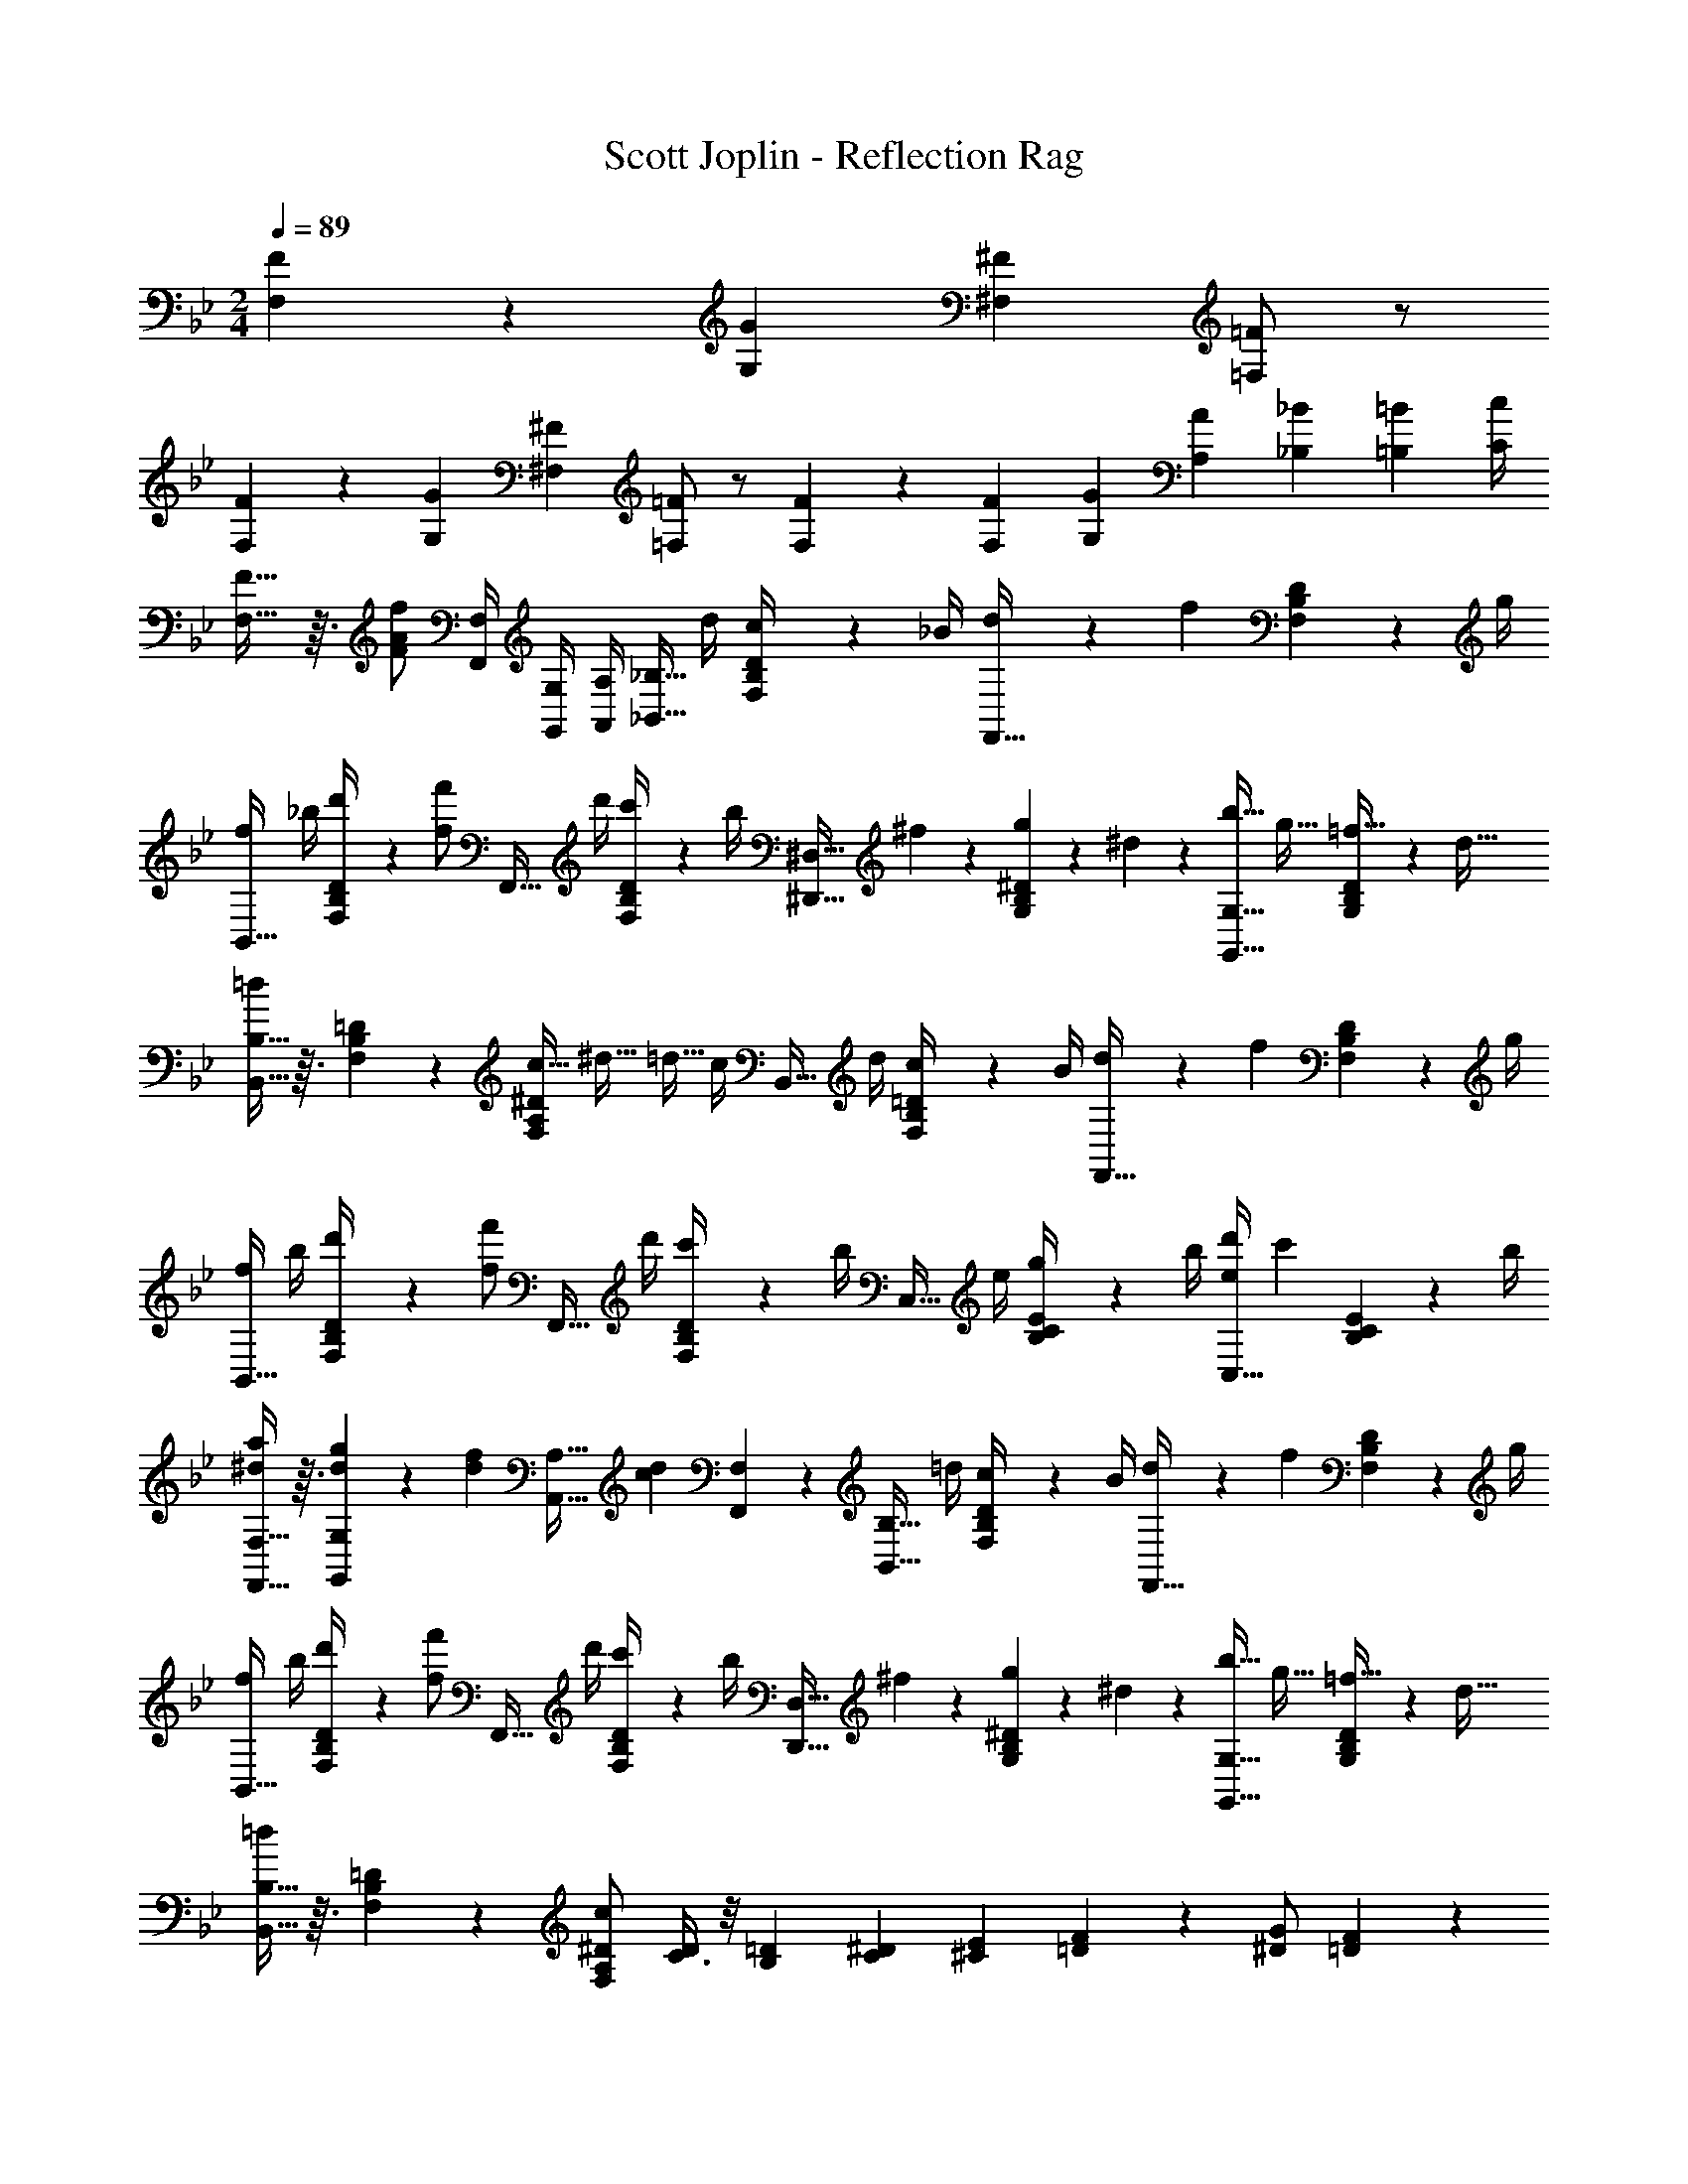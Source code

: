 X: 1
T: Scott Joplin - Reflection Rag
Z: ABC Generated by Starbound Composer
L: 1/4
M: 2/4
Q: 1/4=89
K: Bb
[F2/5F,2/5] z/10 [z/4G7/20G,7/20] [z/4^F7/20^F,7/20] [=F/2=F,/2] z/2 
[F3/7F,3/7] z/14 [z/4G7/20G,7/20] [z/4^F7/20^F,7/20] [=F/2=F,/2] z/2 [F3/7F,3/7] z/14 [z/4F7/20F,7/20] [z/4G7/20G,7/20] [z/4A7/20A,7/20] [z/4_B7/20_B,7/20] [z/4=B7/20=B,7/20] [c/4C/4] 
[F29/32F,29/32] z3/32 [z/4F/2A/2f/2] [F,/4F,,/4] [G,,/4G,/4] [A,,/4A,/4] [z/4_B,13/32_B,,13/32] d/4 [B,5/24D5/24F,5/24c/4] z/24 _B/4 [d5/24F,,13/32] z/24 [z/4f5/12] [F,5/24B,5/24D5/24] z/24 g/4 
[f/4B,,13/32] _b/4 [B,5/24D5/24F,5/24d'/4] z/24 [z/4f/2f'/2] [z/4F,,13/32] d'/4 [F,5/24B,5/24D5/24c'/4] z/24 b/4 [z/4^D,13/32^D,,13/32] ^f2/9 z/36 [G,5/24B,5/24^D5/24g2/9] z/24 ^d2/9 z/36 [z/4b9/32G,13/32G,,13/32] [z/4g9/32] [G,5/24B,5/24D5/24=f9/32] z/24 [z/4d9/32] 
[B,13/32B,,13/32=d9/10] z3/32 [F,5/24B,5/24=D5/24] z7/24 [z/4c9/32^D4/5A,4/5F,4/5] [z/4^d9/32] [z/4=d9/32] c/4 [z/4B,,13/32] d/4 [B,2/9=D2/9F,2/9c/4] z/36 B/4 [d3/14F,,13/32] z/28 [z/4f4/9] [F,2/9B,2/9D2/9] z/36 g/4 
[f/4B,,13/32] b/4 [B,2/9D2/9F,2/9d'/4] z/36 [z/4f/2f'/2] [z/4F,,13/32] d'/4 [F,2/9B,2/9D2/9c'/4] z/36 b/4 [z/4C,13/32] e/4 [C2/9B,2/9E2/9g/4] z/36 b/4 [d'/4C,13/32e11/12] [z/4c'3/7] [E2/9C2/9B,2/9] z/36 b/4 
[F,13/32F,,13/32a3/7^d4/9] z3/32 [d3/14g2/9G,,2/9G,2/9] z/28 [z/4d3/7f13/28] [z/4A,13/32A,,13/32] [z/4d7/10c7/10] [F,,2/9F,2/9] z5/18 [z/4B,13/32B,,13/32] =d/4 [B,2/9D2/9F,2/9c/4] z/36 B/4 [d5/24F,,13/32] z/24 [z/4f5/12] [F,2/9B,2/9D2/9] z/36 g/4 
[f/4B,,13/32] b/4 [B,2/9D2/9F,2/9d'/4] z/36 [z/4f/2f'/2] [z/4F,,13/32] d'/4 [F,2/9B,2/9D2/9c'/4] z/36 b/4 [z/4D,13/32D,,13/32] ^f2/9 z/36 [g2/9G,2/9B,2/9^D2/9] z/36 ^d2/9 z/36 [z/4b9/32G,13/32G,,13/32] [z/4g9/32] [G,2/9B,2/9D2/9=f9/32] z/36 [z/4d9/32] 
[B,13/32B,,13/32=d9/10] z3/32 [F,2/9B,2/9=D2/9] z5/18 [c/2^D/2F,17/20A,17/20] [C3/8D3/7] z/8 [z/4=D7/24B,7/24] [z/4^D7/24C7/24] [z/4E7/24^C7/24] [F2/9=D2/9] z/36 [G/2^D/2] [F3/7=D9/20] z/14 
[z/4D7/24B,7/24] [z/4^D7/24=C7/24] [z/4E7/24^C7/24] [F3/14=D3/14] z/28 [G/2^D/2] [F3/7=D4/9] z/14 [z/4d7/24F,19/20B,19/20D19/20] [z/4g7/24] [z/4f7/24] d3/14 z/28 [F3/7A3/7=C3/7A,4/9F,4/9C4/9] z/14 [F,3/8F,,3/8^D3/7A3/7c3/7] z/8 
[B,13/28B,,13/28=D3/4B3/4] z/28 [F,/4F,,/4] [E,,2/9E,2/9] z/36 [F,/4F,,/4] [^F,2/9^F,,2/9] z/36 [G,/4G,,/4] [A,2/9A,,2/9] z/36 [z/4B,13/32B,,13/32] d/4 [B,5/24D5/24=F,5/24c/4] z/24 B/4 [d5/24=F,,13/32] z/24 [z/4f5/12] [F,5/24B,5/24D5/24] z/24 g/4 
[f/4B,,13/32] b/4 [B,5/24D5/24F,5/24d'/4] z/24 [z/4f/2f'/2] [z/4F,,13/32] d'/4 [F,5/24B,5/24D5/24c'/4] z/24 b/4 [z/4D,13/32D,,13/32] ^f2/9 z/36 [G,5/24B,5/24^D5/24g2/9] z/24 ^d2/9 z/36 [z/4b9/32G,13/32G,,13/32] [z/4g9/32] [G,5/24B,5/24D5/24=f9/32] z/24 [z/4d9/32] 
[B,13/32B,,13/32=d9/10] z3/32 [F,5/24B,5/24=D5/24] z7/24 [z/4c9/32^D4/5A,4/5F,4/5] [z/4^d9/32] [z/4=d9/32] c/4 [z/4B,,13/32] d/4 [B,2/9=D2/9F,2/9c/4] z/36 B/4 [d3/14F,,13/32] z/28 [z/4f4/9] [F,2/9B,2/9D2/9] z/36 g/4 
[f/4B,,13/32] b/4 [B,2/9D2/9F,2/9d'/4] z/36 [z/4f/2f'/2] [z/4F,,13/32] d'/4 [F,2/9B,2/9D2/9c'/4] z/36 b/4 [z/4C,13/32] e/4 [C2/9B,2/9E2/9g/4] z/36 b/4 [d'/4C,13/32e11/12] [z/4c'3/7] [E2/9C2/9B,2/9] z/36 b/4 
[F,13/32F,,13/32a3/7^d4/9] z3/32 [d3/14g2/9G,,2/9G,2/9] z/28 [z/4f13/28d13/28] [z/4A,13/32A,,13/32] [z/4d7/10c7/10] [F,,2/9F,2/9] z5/18 [z/4B,13/32B,,13/32] =d/4 [B,2/9D2/9F,2/9c/4] z/36 B/4 [d5/24F,,13/32] z/24 [z/4f5/12] [F,2/9B,2/9D2/9] z/36 g/4 
[f/4B,,13/32] b/4 [B,2/9D2/9F,2/9d'/4] z/36 [z/4f/2f'/2] [z/4F,,13/32] d'/4 [F,2/9B,2/9D2/9c'/4] z/36 b/4 [z/4D,13/32D,,13/32] ^f2/9 z/36 [g2/9G,2/9B,2/9^D2/9] z/36 ^d2/9 z/36 [z/4b9/32G,13/32G,,13/32] [z/4g9/32] [G,2/9B,2/9D2/9=f9/32] z/36 [z/4d9/32] 
[B,13/32B,,13/32=d9/10] z3/32 [F,2/9B,2/9=D2/9] z5/18 [c/2^D/2F,17/20A,17/20] [C3/8D3/7] z/8 [z/4=D7/24B,7/24] [z/4^D7/24C7/24] [z/4E7/24^C7/24] [F2/9=D2/9] z/36 [G/2^D/2] [F3/7=D9/20] z/14 
[z/4D7/24B,7/24] [z/4^D7/24=C7/24] [z/4E7/24^C7/24] [F3/14=D3/14] z/28 [G/2^D/2] [F3/7=D4/9] z/14 [z/4d7/24F,19/20B,19/20D19/20] [z/4g7/24] [z/4f7/24] d3/14 z/28 [F3/7A3/7=C3/7A,4/9F,4/9C4/9] z/14 [F,3/10F,,3/10^D3/7A3/7c3/7] z/5 
[B,13/28B,,13/28=D3/4B3/4] z/28 F,7/18 z/9 B,,/2 [=D,3/7=D,,3/7] z/14 [G,13/32G,,13/32B11/9] z3/32 [G,5/24B,5/24D5/24] z7/24 [z/4G,13/32B,13/32D13/32] A2/9 z/36 [D,5/24D,,5/24G5/18] z/24 B3/16 z/16 
[A7/18^F,13/32^F,,13/32] z/9 [A,5/24F,5/24D5/24C5/24d41/32] z7/24 [^f2/9F,13/32D13/32C13/32A,13/32] z/36 a/5 z/20 [D,5/24D,,5/24d'7/20] z7/24 [F,13/32F,,13/32d11/9] z3/32 [A,5/24F,5/24D5/24C5/24] z7/24 [z/4F,13/32D13/32C13/32A,13/32] c/4 [D,5/24D,,5/24A5/18] z/24 c/5 z/20 
[G,13/32G,,13/32B11/24] z3/32 [G,5/24B,5/24D5/24G25/18] z7/24 [b2/9D13/32B,13/32G,13/32] z/36 a/5 z/20 [G,5/24G,,5/24g7/18] z7/24 [C,13/32C13/32^d11/9] z3/32 [C5/24^D5/24G,5/24] z7/24 [z/4A,13/32A,,13/32] =d/4 [F,,5/24F,5/24c5/18] z/24 A/5 z/20 
[B2/9G,13/32G,,13/32] z/36 d/5 z/20 [G,5/24B,5/24=D5/24g17/20] z7/24 [G,13/32B,13/32D13/32] z3/32 [G,5/24G,,5/24B7/18d11/28g3/7b4/9] z37/168 [z/28A4/9] [z/28d13/32] [z/32f3/8A,,4/5A,4/5] a/3 z13/96 [z/2f23/28d23/28A23/28] [z/2A,,4/5A,,,4/5] [G11/24e11/24^c11/24A11/24] z/24 
[D,4/5D,,4/5^F23/28A23/28d23/28] z/5 [D,13/32D,,13/32d11/24d'11/24a11/24f11/24] z3/32 [D,/4D,,/4] z/4 [G,13/32G,,13/32B29/24] z3/32 [G,5/24B,5/24D5/24] z7/24 [z/4G,13/32B,13/32D13/32] [z/4A5/18] [D,5/24D,,5/24G5/18] z/24 B2/9 z/36 
[A11/28F,13/32F,,13/32] z3/28 [A,5/24F,5/24D5/24C5/24d25/18] z7/24 [f2/9F,13/32D13/32C13/32A,13/32] z/36 a2/9 z/36 [D,5/24D,,5/24d'11/24] z7/24 [F,13/32F,,13/32d29/24] z3/32 [A,5/24F,5/24D5/24C5/24] z7/24 [z/4F,13/32D13/32C13/32A,13/32] [z/4=c5/18] [D,5/24D,,5/24A5/18] z/24 c2/9 z/36 
[G,13/32G,,13/32B11/24] z3/32 [G,5/24B,5/24D5/24G25/18] z7/24 [b2/9D13/32B,13/32G,13/32] z/36 a2/9 z/36 [G,5/24G,,5/24g11/24] z7/24 [^D,,13/32^D,13/32c17/14] z3/32 [G,5/24A,5/24C5/24] z7/24 [z/4C13/32A,13/32G,13/32] [z/4B5/18] [D,5/24D,,5/24A5/18] z/24 c2/9 z/36 
[=D,13/32=D,,13/32B11/24] z3/32 [G,5/24B,5/24D5/24G23/20] z7/24 [b2/9D13/32G,13/32B,13/32] z/36 g2/9 z/36 [D5/24G,5/24B,5/24d2/9] z/24 B2/9 z/36 [A11/28D,13/32D,,13/32] z3/28 [F,5/24D5/24C5/24A,5/24d2/9] z/24 c2/9 z/36 [D,13/32D,,13/32B5/12] z3/32 [F,5/24D5/24C5/24A,5/24A7/18] z7/24 
[G,4/5B,4/5D4/5G11/12] z/5 [C13/32D13/32F,13/32c11/12] z3/32 [D,5/24D,,5/24] z7/24 [G,13/32G,,13/32B11/9] z3/32 [G,5/24B,5/24D5/24] z7/24 [z/4G,13/32B,13/32D13/32] A2/9 z/36 [D,5/24D,,5/24G5/18] z/24 B3/16 z/16 
[A7/18F,13/32F,,13/32] z/9 [A,5/24F,5/24D5/24C5/24d41/32] z7/24 [f2/9F,13/32D13/32C13/32A,13/32] z/36 a/5 z/20 [D,5/24D,,5/24d'7/20] z7/24 [F,13/32F,,13/32d11/9] z3/32 [A,5/24F,5/24D5/24C5/24] z7/24 [z/4F,13/32D13/32C13/32A,13/32] c/4 [D,5/24D,,5/24A5/18] z/24 c/5 z/20 
[G,13/32G,,13/32B11/24] z3/32 [G,5/24B,5/24D5/24G25/18] z7/24 [b2/9D13/32B,13/32G,13/32] z/36 a/5 z/20 [G,5/24G,,5/24g7/18] z7/24 [C,13/32C13/32^d11/9] z3/32 [C5/24^D5/24G,5/24] z7/24 [z/4A,13/32A,,13/32] =d/4 [F,,5/24F,5/24c5/18] z/24 A/5 z/20 
[B2/9G,13/32G,,13/32] z/36 d/5 z/20 [G,5/24B,5/24=D5/24g17/20] z7/24 [G,13/32B,13/32D13/32] z3/32 [G,5/24G,,5/24B7/18d11/28g3/7b4/9] z37/168 [z/28A4/9] [z/28d13/32] [z/32f3/8A,,4/5A,4/5] a/3 z13/96 [z/2f23/28d23/28A23/28] [z/2A,,4/5A,,,4/5] [G11/24e11/24^c11/24A11/24] z/24 
[D,4/5D,,4/5F23/28A23/28d23/28] z/5 [D,13/32D,,13/32d11/24d'11/24a11/24f11/24] z3/32 [D,/4D,,/4] z/4 [G,13/32G,,13/32B29/24] z3/32 [G,5/24B,5/24D5/24] z7/24 [z/4G,13/32B,13/32D13/32] [z/4A5/18] [D,5/24D,,5/24G5/18] z/24 B2/9 z/36 
[A11/28F,13/32F,,13/32] z3/28 [A,5/24F,5/24D5/24C5/24d25/18] z7/24 [f2/9F,13/32D13/32C13/32A,13/32] z/36 a2/9 z/36 [D,5/24D,,5/24d'11/24] z7/24 [F,13/32F,,13/32d29/24] z3/32 [A,5/24F,5/24D5/24C5/24] z7/24 [z/4F,13/32D13/32C13/32A,13/32] [z/4=c5/18] [D,5/24D,,5/24A5/18] z/24 c2/9 z/36 
[G,13/32G,,13/32B11/24] z3/32 [G,5/24B,5/24D5/24G25/18] z7/24 [b2/9D13/32B,13/32G,13/32] z/36 a2/9 z/36 [G,5/24G,,5/24g11/24] z7/24 [^D,,13/32^D,13/32c17/14] z3/32 [G,5/24A,5/24C5/24] z7/24 [z/4C13/32A,13/32G,13/32] [z/4B5/18] [D,5/24D,,5/24A5/18] z/24 c2/9 z/36 
[=D,13/32=D,,13/32B11/24] z3/32 [G,5/24B,5/24D5/24G23/20] z7/24 [b2/9D13/32G,13/32B,13/32] z/36 g2/9 z/36 [D5/24G,5/24B,5/24d2/9] z/24 B2/9 z/36 [A11/28D,13/32D,,13/32] z3/28 [F,5/24D5/24C5/24A,5/24d2/9] z/24 c2/9 z/36 [D,13/32D,,13/32B5/12] z3/32 [F,5/24D5/24C5/24A,5/24A7/18] z7/24 
[G,4/5B,4/5D4/5G11/12] z/5 [A/2C25/28^D25/28=F,25/28] =F13/32 z3/32 [B,/4B9/10F19/20d19/20] A,/4 G,/4 F,/4 [E,/4B9/10^c19/20g19/20] G,/4 B,/4 ^C/4 
[B5/12d15/32=f15/32=D15/32] z/12 [B5/12e15/32C15/32] z/12 [D/4B5/12f15/32] F,/4 [B,/4B13/32d15/32] ^G,/4 [z/4^d3/8=G,7/9B19/20] [z/4g/3] [z/4B,9/32^D9/32f3/8] d3/14 z/28 [z/4G3/8^D,7/9] [z/4A/3] [z/4D9/32B,9/32G,9/32B3/8] =c2/9 z/36 
[B,,11/28=d19/20] z3/28 [F,9/32B,9/32=D9/32] z7/32 [z/4f3/10C,5/16c9/20F19/20] [z/4A5/18F,5/18] [z/4c3/10A,5/16] [^d/4=C/4] [B,/4B9/10=d19/20F19/20] A,/4 G,/4 F,/4 [E,/4B9/10^c19/20g19/20] G,/4 B,/4 ^C/4 
[B3/7d15/32f15/32D15/32] z/14 [C11/28B3/7e15/32] z3/28 [B15/32f15/32D15/32] z/32 [G,9/28G,,9/28d15/32b15/32] z5/28 [z/4a5/18A,11/28A,,11/28] ^g/4 [A,/4F,/4D/4a5/18] b/4 [a/5A,,11/28] z/20 [z/4A7/24] [G,/4A,/4C/4f5/18] e/4 
[d3/14=D,7/9D7/9A,7/9F,7/9] z/28 [z/4f7/24] [z/4e5/18] f/4 [^d3/14=C11/28C,11/28] z/28 =c/4 [z/4A5/18F,9/32A,9/32^D9/32] F/5 z/20 [z/4B,5/18F29/32B29/32=d29/32] A,/4 [z/4G,5/18] F,3/14 z/28 [z/4E,9/32B8/9^c29/32=g29/32] G,/4 [z/4B,9/32] ^C/4 
[B3/7d11/24f11/24=D15/32] z/14 [B5/12e11/24C15/32] z/12 [z/4D5/18B3/7f11/24] F,/4 [z/4B,5/18B5/12d11/24] ^G,2/9 z/36 [z/4^d3/8=G,4/5B29/32] [z/4g3/10] [z/4B,5/18^D5/18f3/8] d2/9 z/36 [z/4G5/14^D,4/5] [z/4A3/10] [z/4G,5/18B,5/18D5/18B3/8] =c2/9 z/36 
[B,,2/5=d6/7] z/10 [F,5/18B,5/18=D5/18] z2/9 [z/4d/3F,2/5=F,,2/5] [z/4^d7/24] [z/4^G,5/18B,5/18D5/18e/3] f2/9 z/36 [z/4g/3D,2/5^D,,2/5B29/32] [z/4b7/24] [z/4=G,5/18B,5/18^D5/18a7/20] g2/9 z/36 [z/4G,2/5G,,2/5B29/32] [z/4c7/24] [z/4^F,,3/10^F,3/10=d/3] ^d2/9 z/36 
[=F,2/5=F,,2/5f29/32=d29/32B29/32] z/10 [F,5/18B,5/18=D5/18] z2/9 [E,2/5E,,2/5B29/32^c29/32b29/32] z/10 [G,5/18B,5/18C5/18] z2/9 [z/4d3/10f3/10B3/10F,2/5F,,2/5] c2/9 z/36 [d2/9F,5/18B,5/18D5/18] z/36 F2/9 z/36 [G,2/5G,,2/5E11/24B11/24] z/10 [F,3/10F,,3/10A4/9^D4/9=c4/9] z/5 
[=D11/28B11/28B,,15/32B,15/32] z3/28 [z/4F5/16] G/4 [z/4A5/16] B/4 [z/4c5/16] ^c2/9 z/36 [B,/4B9/10F19/20d19/20] A,/4 G,/4 F,/4 [E,/4B9/10c19/20g19/20] G,/4 B,/4 C/4 
[B5/12d15/32f15/32D15/32] z/12 [B5/12e15/32C15/32] z/12 [D/4B5/12f15/32] F,/4 [B,/4B13/32d15/32] ^G,/4 [z/4^d3/8=G,7/9B19/20] [z/4g/3] [z/4B,9/32^D9/32f3/8] d3/14 z/28 [z/4G3/8D,7/9] [z/4A/3] [z/4D9/32B,9/32G,9/32B3/8] =c2/9 z/36 
[B,,11/28=d19/20] z3/28 [F,9/32B,9/32=D9/32] z7/32 [z/4f3/10C,5/16c9/20F19/20] [z/4A5/18F,5/18] [z/4c3/10A,5/16] [^d/4=C/4] [B,/4B9/10=d19/20F19/20] A,/4 G,/4 F,/4 [E,/4B9/10^c19/20g19/20] G,/4 B,/4 ^C/4 
[B3/7d15/32f15/32D15/32] z/14 [C11/28B3/7e15/32] z3/28 [B15/32f15/32D15/32] z/32 [G,9/28G,,9/28d15/32b15/32] z5/28 [z/4a5/18A,11/28A,,11/28] ^g/4 [A,/4F,/4D/4a5/18] b/4 [a/5A,,11/28] z/20 [z/4A7/24] [G,/4A,/4C/4f5/18] e/4 
[d3/14=D,7/9D7/9A,7/9F,7/9] z/28 [z/4f7/24] [z/4e5/18] f/4 [^d3/14=C11/28C,11/28] z/28 =c/4 [z/4A5/18F,9/32A,9/32^D9/32] F/5 z/20 [z/4B,5/18F29/32B29/32=d29/32] A,/4 [z/4G,5/18] F,3/14 z/28 [z/4E,9/32B8/9^c29/32=g29/32] G,/4 [z/4B,9/32] ^C/4 
[B3/7d11/24f11/24=D15/32] z/14 [B5/12e11/24C15/32] z/12 [z/4D5/18B3/7f11/24] F,/4 [z/4B,5/18B5/12d11/24] ^G,2/9 z/36 [z/4^d3/8=G,4/5B29/32] [z/4g3/10] [z/4B,5/18^D5/18f3/8] d2/9 z/36 [z/4G5/14^D,4/5] [z/4A3/10] [z/4G,5/18B,5/18D5/18B3/8] =c2/9 z/36 
[B,,2/5=d6/7] z/10 [F,5/18B,5/18=D5/18] z2/9 [z/4d/3F,2/5F,,2/5] [z/4^d7/24] [z/4^G,5/18B,5/18D5/18e/3] f2/9 z/36 [z/4g/3D,2/5D,,2/5B29/32] [z/4b7/24] [z/4=G,5/18B,5/18^D5/18a7/20] g2/9 z/36 [z/4G,2/5G,,2/5B29/32] [z/4c7/24] [z/4^F,,3/10^F,3/10=d/3] ^d2/9 z/36 
[=F,2/5=F,,2/5f29/32=d29/32B29/32] z/10 [F,5/18B,5/18=D5/18] z2/9 [E,2/5E,,2/5B29/32^c29/32b29/32] z/10 [G,5/18B,5/18C5/18] z2/9 [z/4d3/10f3/10B3/10F,2/5F,,2/5] c2/9 z/36 [d2/9F,5/18B,5/18D5/18] z/36 F2/9 z/36 [G,2/5G,,2/5E11/24B11/24] z/10 [F,3/10F,,3/10A4/9^D4/9=c4/9] z/5 
[B,,/2B,/2B3/2=D3/2] F,/2 B,,/2 z/2 
K: Eb
[z/4G5/7E,17/20] e5/24 z/24 [z/4e7/24E5/16B,5/16] G5/24 z/24 [z/4F,3/7A4/7] e5/24 z/24 [z/4^F,5/14=A4/9] e5/28 z/14 
[z/4B3/10G,17/20] [z/4c5/18] [z/4d3/10B,5/16E5/16] e5/28 z/14 [z/4f7/24B,,17/20_A23/24] g5/24 z/24 [z/4f7/24B,5/16D5/16] e5/24 z/24 [G2/9e5/7E,17/20] z/36 G3/16 z/16 [G/4B,5/16E5/16] e5/28 z/14 [z/2=F,17/32d17/28] [G,9/20_d17/28] z/20 
[z/4c3/10A,17/20] [z/4B5/18] [z/4A3/10=C5/16E5/16] G5/24 z/24 [z/4A7/24F,17/20] B5/24 z/24 [c/4C5/16F5/16] A5/28 z/14 [z/4c7/24A,,3/7] =B5/24 z/24 [c/4A,5/16C5/16] [z/4f4/7] [z/4F,,3/7] g5/24 z/24 [A,5/16C5/16f15/32] z3/16 
[z/4_B7/24G,,3/7] =A5/24 z/24 [B/4G,5/16B,5/16] [z/4e4/7] [z/4B,,3/7] f5/24 z/24 [G,5/16B,5/16e15/32] z3/16 [z/4_A7/24F,3/7] G5/24 z/24 [A/4B,5/16D5/16] [z/4c15/32] [z/4B,,3/7] =d5/24 z/24 [c/4A,5/16B,5/16D5/16] A5/24 z/24 
[z/2E,17/20G23/24] [B,5/16E5/16] z3/16 [z/2F17/28B,17/20D17/20] ^F9/20 z/20 [z/4G5/7E,17/20] e5/24 z/24 [z/4e7/24E5/16B,5/16] G5/24 z/24 [z/4F,11/20A4/7] e5/24 z/24 [z/4^F,5/14=A4/9] e5/28 z/14 
[z/4B3/10G,17/20] [z/4c5/18] [z/4d3/10B,5/16E5/16] e5/28 z/14 [z/4f7/24B,,17/20_A23/24] g5/24 z/24 [f/4B,5/16D5/16] e5/24 z/24 [G3/14e5/7E,17/20] z/28 G5/24 z/24 [G/4B,5/16E5/16] e5/28 z/14 [z/2=F,11/20d17/28] [G,5/14_d17/28] z/7 
[z/4c3/10A,17/20] [z/4B5/18] [z/4A3/10C5/16E5/16] G5/24 z/24 [z/4A7/24F,17/20] B5/24 z/24 [c/4C5/16=F5/16] A5/28 z/14 [z/4c7/24A,,3/7] =B5/24 z/24 [c/4A,5/16C5/16] [z/4f4/7] [z/4F,,3/7] g5/24 z/24 [A,5/16C5/16f15/32] z3/16 
[z/4_B7/24G,,3/7] =A5/24 z/24 [B/4G,5/16B,5/16] [z/4e15/32] [z/4B,,3/7] f5/24 z/24 [G,5/16B,5/16e15/32] z3/16 [z/4_A7/24F,3/7] G5/24 z/24 [A/4B,5/16D5/16] [z/4c15/32] [z/4B,,3/7] B5/24 z/24 [A/4A,5/16B,5/16D5/16] F5/24 z/24 
[z/2E,17/20E9/10] [G,5/16B,5/16] z3/16 [z/4E7/20B,17/20G,17/20] [z/4D5/16] [z/4E7/20] F/4 [z/4G5/7E,17/20] e5/24 z/24 [z/4e7/24E5/16B,5/16] G5/24 z/24 [z/4F,3/7A4/7] e5/24 z/24 [z/4^F,5/14=A4/9] e5/28 z/14 
[z/4B3/10G,17/20] [z/4c5/18] [z/4=d3/10B,5/16E5/16] e5/28 z/14 [z/4f7/24B,,17/20_A23/24] g5/24 z/24 [z/4f7/24B,5/16D5/16] e5/24 z/24 [G2/9e5/7E,17/20] z/36 G3/16 z/16 [G/4B,5/16E5/16] e5/28 z/14 [z/2=F,17/32d17/28] [G,9/20_d17/28] z/20 
[z/4c3/10A,17/20] [z/4B5/18] [z/4A3/10C5/16E5/16] G5/24 z/24 [z/4A7/24F,17/20] B5/24 z/24 [c/4C5/16F5/16] A5/28 z/14 [z/4c7/24A,,3/7] =B5/24 z/24 [c/4A,5/16C5/16] [z/4f4/7] [z/4F,,3/7] g5/24 z/24 [A,5/16C5/16f15/32] z3/16 
[z/4_B7/24G,,3/7] =A5/24 z/24 [B/4G,5/16B,5/16] [z/4e4/7] [z/4B,,3/7] f5/24 z/24 [G,5/16B,5/16e15/32] z3/16 [z/4_A7/24F,3/7] G5/24 z/24 [A/4B,5/16D5/16] [z/4c15/32] [z/4B,,3/7] =d5/24 z/24 [c/4A,5/16B,5/16D5/16] A5/24 z/24 
[z/2E,17/20G23/24] [B,5/16E5/16] z3/16 [z/2F17/28B,17/20D17/20] ^F5/12 z/12 [z/4G5/7E,17/20] e5/24 z/24 [z/4e7/24E5/16B,5/16] G5/24 z/24 [z/4F,11/20A4/7] e5/24 z/24 [z/4^F,5/14=A4/9] e5/28 z/14 
[z/4B3/10G,17/20] [z/4c5/18] [z/4d3/10B,5/16E5/16] e5/28 z/14 [z/4f7/24B,,17/20_A23/24] g5/24 z/24 [f/4B,5/16D5/16] e5/24 z/24 [G3/14e5/7E,17/20] z/28 G/5 z/20 [G/4B,5/16E5/16] e5/28 z/14 [z/2=F,11/20d17/28] [G,5/14_d17/28] z/7 
[z/4c3/10A,17/20] [z/4B5/18] [z/4A3/10C5/16E5/16] G5/24 z/24 [z/4A7/24F,17/20] B5/24 z/24 [c/4C5/16=F5/16] A5/28 z/14 [z/4c7/24A,,3/7] =B5/24 z/24 [c/4A,5/16C5/16] [z/4f4/7] [z/4F,,3/7] g5/24 z/24 [A,5/16C5/16f15/32] z3/16 
[z/4_B7/24G,,3/7] =A5/24 z/24 [B/4G,5/16B,5/16] [z/4e15/32] [z/4B,,3/7] f5/24 z/24 [G,5/16B,5/16e15/32] z3/16 [z/4_A7/24F,3/7] G5/24 z/24 [A/4B,5/16D5/16] [z/4c15/32] [z/4B,,3/7] B5/24 z/24 [A/4A,5/16B,5/16D5/16] F5/24 z/24 
[z/2E,17/20E23/20] [G,/3B,/3] z/6 [z/2G,11/20] [^F,2/9B7/24b7/24] z/36 [c'/4c/4] [=F,5/12=d15/32b15/32d'15/32] z/12 [a3/14A,5/18B,5/18D5/18c7/24c'7/24] z/28 [z/4f4/9A4/9a4/9] [z/4B,,5/12] [d/4d'/4] [z/4A,5/18B,5/18D5/18c'7/24c7/24] [b/4B/4] 
[=D,5/12a4/3f4/3A4/3] z/12 [A,5/18B,5/18D5/18] z2/9 B,,5/12 z/12 [z/4A,5/18B,5/18D5/18A7/24a7/24] [b/4B/4] [E,5/12g11/24c15/32c'15/32] z/12 [g3/14G,5/18B,5/18E5/18b7/24B7/24] z/28 [z/4e4/9G4/9g4/9] [z/4B,,5/12] [c/4c'/4] [z/4G,5/18B,5/18E5/18b7/24B7/24] [A/4a/4] 
[E,5/12G4/3e4/3g4/3] z/12 [G,5/18B,5/18E5/18] z2/9 B,,5/12 z/12 [G,5/18B,5/18E5/18B15/32] z2/9 [z/4d7/24F,5/12] [z/4f15/32] [z/4B,5/18D5/18A,5/18] e/4 [z/4d7/24B,,5/12] f/4 [z/4B,5/18D5/18A,5/18c'7/24] [z/4b25/16a25/16d25/16] 
[z/2F,5/6] [B,5/18D5/18] z2/9 [z/2A,5/6] [B,5/18D5/18B15/32] z2/9 [z/4e7/24G,5/6] [z/4g15/32] [z/4B,5/18E5/18] f/4 [z/4e7/24B,,5/6] g/4 [z/4G,5/18B,5/18E5/18c'7/24] [z/4e25/16g25/16b25/16] 
E,5/12 z/12 [G,5/18B,5/18E5/18] z2/9 G,5/12 z/12 [z/4B7/24b7/24^F,9/28] [c'/4c/4] [=F,5/12d15/32b15/32d'15/32] z/12 [a5/24A,5/18B,5/18D5/18c7/24c'7/24] z/24 [z/4f15/32A15/32a15/32] [z/4B,,5/12] [d/4d'/4] [z/4A,5/18B,5/18D5/18c'7/24c7/24] [b/4B/4] 
[D,5/12a4/3f4/3A4/3] z/12 [A,5/18B,5/18D5/18] z2/9 B,,5/12 z/12 [z/4A,5/18B,5/18D5/18A7/24a7/24] [b/4B/4] [E,5/12g11/24c15/32c'15/32] z/12 [g3/14G,5/18B,5/18E5/18b7/24B7/24] z/28 [z/4e15/32G15/32g15/32] [z/4B,,5/12] [c/4c'/4] [z/4G,5/18B,5/18E5/18b7/24B7/24] [A/4a/4] 
[E,5/12G4/3e4/3g4/3] z/12 [G,5/18B,5/18E5/18] z2/9 B,,5/12 z/12 [G,5/18B,5/18E5/18g9/20] z2/9 [z/4g7/24A,5/12A,,5/12] [z/4f15/32] [z/4A,5/18C5/18F5/18] g/4 [z/4a7/24F,5/12F,,5/12] b/4 [z/4A,5/18C5/18F5/18c'7/24] [z/4f15/32] 
[z/4G,5/12G,,5/12] e/4 [z/4G,5/18B,5/18E5/18d7/24] e/4 [z/4g7/24B,5/12B,,5/12] [z/4b15/32] [z/4G,5/18B,5/18E5/18] g/4 [z/4a7/24F,5/12] b/4 [z/4A,5/18B,5/18D5/18c'7/24] [z/4a15/32] [z/4B,,5/12] d/4 [A,5/18B,5/18D5/18b15/32] z2/9 
[z/2E,5/6e4/3] [G,5/18B,5/18E5/18] z2/9 G,5/12 z/12 [B/4b/4^F,9/28] [c/4c'/4] [=F,5/12d15/32b15/32d'15/32] z/12 [a3/14A,5/18B,5/18D5/18c7/24c'7/24] z/28 [z/4f4/9A4/9a4/9] [z/4B,,5/12] [d/4d'/4] [z/4A,5/18B,5/18D5/18c'7/24c7/24] [b/4B/4] 
[D,5/12a4/3f4/3A4/3] z/12 [A,5/18B,5/18D5/18] z2/9 B,,5/12 z/12 [z/4A,5/18B,5/18D5/18A7/24a7/24] [b/4B/4] [E,5/12g11/24c15/32c'15/32] z/12 [g3/14G,5/18B,5/18E5/18b7/24B7/24] z/28 [z/4e4/9G4/9g4/9] [z/4B,,5/12] [c/4c'/4] [z/4G,5/18B,5/18E5/18b7/24B7/24] [A/4a/4] 
[E,5/12G4/3e4/3g4/3] z/12 [G,5/18B,5/18E5/18] z2/9 B,,5/12 z/12 [G,5/18B,5/18E5/18B15/32] z2/9 [z/4d7/24F,5/12] [z/4f15/32] [z/4B,5/18D5/18A,5/18] e/4 [z/4d7/24B,,5/12] f/4 [z/4B,5/18D5/18A,5/18c'7/24] [z/4b25/16a25/16d25/16] 
[z/2F,5/6] [B,5/18D5/18] z2/9 [z/2A,5/6] [B,5/18D5/18B15/32] z2/9 [z/4e7/24G,5/6] [z/4g15/32] [z/4B,5/18E5/18] f/4 [z/4e7/24B,,5/6] g/4 [z/4G,5/18B,5/18E5/18c'7/24] [z/4e25/16g25/16b25/16] 
E,5/12 z/12 [G,5/18B,5/18E5/18] z2/9 G,5/12 z/12 [z/4B7/24b7/24^F,9/28] [c'/4c/4] [=F,5/12d15/32b15/32d'15/32] z/12 [a5/24A,5/18B,5/18D5/18c7/24c'7/24] z/24 [z/4f15/32A15/32a15/32] [z/4B,,5/12] [d/4d'/4] [z/4A,5/18B,5/18D5/18c'7/24c7/24] [b/4B/4] 
[D,5/12a4/3f4/3A4/3] z/12 [A,5/18B,5/18D5/18] z2/9 B,,5/12 z/12 [z/4A,5/18B,5/18D5/18A7/24a7/24] [b/4B/4] [E,5/12g11/24c15/32c'15/32] z/12 [g3/14G,5/18B,5/18E5/18b7/24B7/24] z/28 [z/4e15/32G15/32g15/32] [z/4B,,5/12] [c/4c'/4] [z/4G,5/18B,5/18E5/18b7/24B7/24] [A/4a/4] 
[E,5/12G4/3e4/3g4/3] z/12 [G,5/18B,5/18E5/18] z2/9 B,,5/12 z/12 [G,5/18B,5/18E5/18g9/20] z2/9 [z/4g7/24A,5/12A,,5/12] [z/4f15/32] [z/4A,5/18C5/18F5/18] g/4 [z/4a7/24F,5/12F,,5/12] b/4 [z/4A,5/18C5/18F5/18c'7/24] [z/4f15/32] 
[z/4G,5/12G,,5/12] e/4 [z/4G,5/18B,5/18E5/18d7/24] e/4 [z/4g7/24B,5/12B,,5/12] [z/4b15/32] [z/4G,5/18B,5/18E5/18] g/4 [z/4a7/24F,5/12] b/4 [z/4A,5/18B,5/18D5/18c'7/24] [z/4a15/32] [z/4B,,5/12] d/4 [A,5/18B,5/18D5/18b15/32] z2/9 
[E,5/12E5/12B,5/12G,5/12e23/24] z/12 [B,9/28B,,9/28] z5/28 [E,,5/12E,5/12e15/32g15/32e'15/32] 
